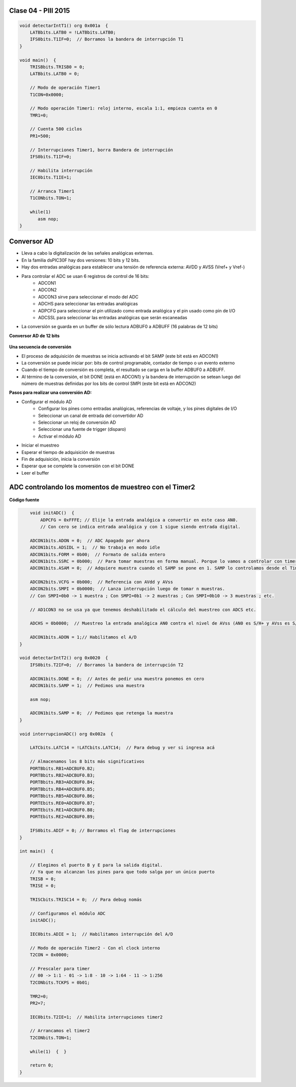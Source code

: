 .. -*- coding: utf-8 -*-

.. _rcs_subversion:

Clase 04 - PIII 2015
====================

.. figure:: images/clase04/manejo_timers.png

.. figure:: images/clase04/map_timer1.png
   :target: http://ww1.microchip.com/downloads/en/devicedoc/70138c.pdf

.. figure:: images/clase04/map_timer23.png
   :target: http://ww1.microchip.com/downloads/en/devicedoc/70138c.pdf

.. figure:: images/clase04/map_timer45.png
   :target: http://ww1.microchip.com/downloads/en/devicedoc/70138c.pdf

.. figure:: images/clase04/ejemplo.png

.. code-block::

	void detectarIntT1() org 0x001a  {
	    LATBbits.LATB0 = !LATBbits.LATB0;
	    IFS0bits.T1IF=0;  // Borramos la bandera de interrupción T1
	}

	void main()  {
	    TRISBbits.TRISB0 = 0;
	    LATBbits.LATB0 = 0;

	    // Modo de operación Timer1
	    T1CON=0x0000;

	    // Modo operación Timer1: reloj interno, escala 1:1, empieza cuenta en 0
	    TMR1=0;

	    // Cuenta 500 ciclos
	    PR1=500;

	    // Interrupciones Timer1, borra Bandera de interrupción
	    IFS0bits.T1IF=0;

	    // Habilita interrupción
	    IEC0bits.T1IE=1;

	    // Arranca Timer1
	    T1CONbits.TON=1;

	    while(1)
	       asm nop;
	}


Conversor AD
============	

- Lleva a cabo la digitalización de las señales analógicas externas. 
- En la familia dsPIC30F hay dos versiones: 10 bits y 12 bits.
- Hay dos entradas analógicas para establecer una tensión de referencia externa: AVDD y AVSS (Vref+ y Vref-)
- Para controlar el ADC se usan 6 registros de control de 16 bits: 
	- ADCON1
	- ADCON2
	- ADCON3 sirve para seleccionar el modo del ADC
	- ADCHS para seleccionar las entradas analógicas
	- ADPCFG para seleccionar el pin utilizado como entrada analógica y el pin usado como pin de I/O
	- ADCSSL para seleccionar las entradas analógicas que serán escaneadas

- La conversión se guarda en un buffer de sólo lectura ADBUF0 a ADBUFF (16 palabras de 12 bits)

**Conversor AD de 12 bits**

.. figure:: images/clase04/adc.png

**Una secuencia de conversión**

- El proceso de adquisición de muestras se inicia activando el bit SAMP (este bit está en ADCON1)
- La conversión se puede iniciar por: bits de control programable, contador de tiempo o un evento externo
- Cuando el tiempo de conversión es completa, el resultado se carga en la buffer ADBUF0 a ADBUFF. 
- Al término de la conversión, el bit DONE (está en ADCON1) y la bandera de interrupción se setean luego del número de muestras definidas por los bits de control SMPI (este bit está en ADCON2)

**Pasos para realizar una conversión AD:**

- Configurar el módulo AD
	- Configurar los pines como entradas analógicas, referencias de voltaje, y los pines digitales de I/O
	- Seleccionar un canal de entrada del convertidor AD
	- Seleccionar un reloj de conversión AD
	- Seleccionar una fuente de trigger (disparo)
	- Activar el módulo AD

- Iniciar el muestreo
- Esperar el tiempo de adquisición de muestras
- Fin de adquisición, inicia la conversión
- Esperar que se complete la conversión con el bit DONE
- Leer el buffer
	
ADC controlando los momentos de muestreo con el Timer2	
======================================================

.. figure:: images/clase04/ejemplo_adc1.png

.. figure:: images/clase04/ejemplo_adc2.png

**Código fuente**

.. code-block::

	void initADC()  {
	    ADPCFG = 0xFFFE; // Elije la entrada analógica a convertir en este caso AN0.
	    // Con cero se indica entrada analógica y con 1 sigue siendo entrada digital.

        ADCON1bits.ADON = 0;  // ADC Apagado por ahora
        ADCON1bits.ADSIDL = 1;  // No trabaja en modo idle
        ADCON1bits.FORM = 0b00;  // Formato de salida entero
        ADCON1bits.SSRC = 0b000;  // Para tomar muestras en forma manual. Porque lo vamos a controlar con timer2
        ADCON1bits.ASAM = 0;  // Adquiere muestra cuando el SAMP se pone en 1. SAMP lo controlamos desde el Timer2.

        ADCON2bits.VCFG = 0b000;  // Referencia con AVdd y AVss
        ADCON2bits.SMPI = 0b0000;  // Lanza interrupción luego de tomar n muestras.
        // Con SMPI=0b0 -> 1 muestra ; Con SMPI=0b1 -> 2 muestras ; Con SMPI=0b10 -> 3 muestras ; etc.

        // AD1CON3 no se usa ya que tenemos deshabilitado el cálculo del muestreo con ADCS etc.

        ADCHS = 0b0000;  // Muestreo la entrada analógica AN0 contra el nivel de AVss (AN0 es S/H+ y AVss es S/H-)

        ADCON1bits.ADON = 1;// Habilitamos el A/D
    }

    void detectarIntT2() org 0x0020  {
        IFS0bits.T2IF=0;  // Borramos la bandera de interrupción T2

        ADCON1bits.DONE = 0;  // Antes de pedir una muestra ponemos en cero
        ADCON1bits.SAMP = 1;  // Pedimos una muestra

        asm nop;

        ADCON1bits.SAMP = 0;  // Pedimos que retenga la muestra
    }

    void interrupcionADC() org 0x002a  {

        LATCbits.LATC14 = !LATCbits.LATC14;  // Para debug y ver si ingresa acá

        // Almacenamos los 8 bits más significativos
        PORTBbits.RB1=ADCBUF0.B2;
        PORTBbits.RB2=ADCBUF0.B3;
        PORTBbits.RB3=ADCBUF0.B4;
        PORTBbits.RB4=ADCBUF0.B5;
        PORTBbits.RB5=ADCBUF0.B6;
        PORTEbits.RE0=ADCBUF0.B7;
        PORTEbits.RE1=ADCBUF0.B8;
        PORTEbits.RE2=ADCBUF0.B9;

        IFS0bits.ADIF = 0; // Borramos el flag de interrupciones
    }

    int main()  {

        // Elegimos el puerto B y E para la salida digital.
        // Ya que no alcanzan los pines para que todo salga por un único puerto
        TRISB = 0;
        TRISE = 0;
  
        TRISCbits.TRISC14 = 0;  // Para debug nomás

        // Configuramos el módulo ADC
        initADC();

        IEC0bits.ADIE = 1;  // Habilitamos interrupción del A/D

        // Modo de operación Timer2 - Con el clock interno
        T2CON = 0x0000;

        // Prescaler para timer
        // 00 -> 1:1 - 01 -> 1:8 - 10 -> 1:64 - 11 -> 1:256
        T2CONbits.TCKPS = 0b01;

        TMR2=0;
        PR2=7;

        IEC0bits.T2IE=1;  // Habilita interrupciones timer2

        // Arrancamos el timer2
        T2CONbits.TON=1;

        while(1)  {  }

        return 0;
    }










